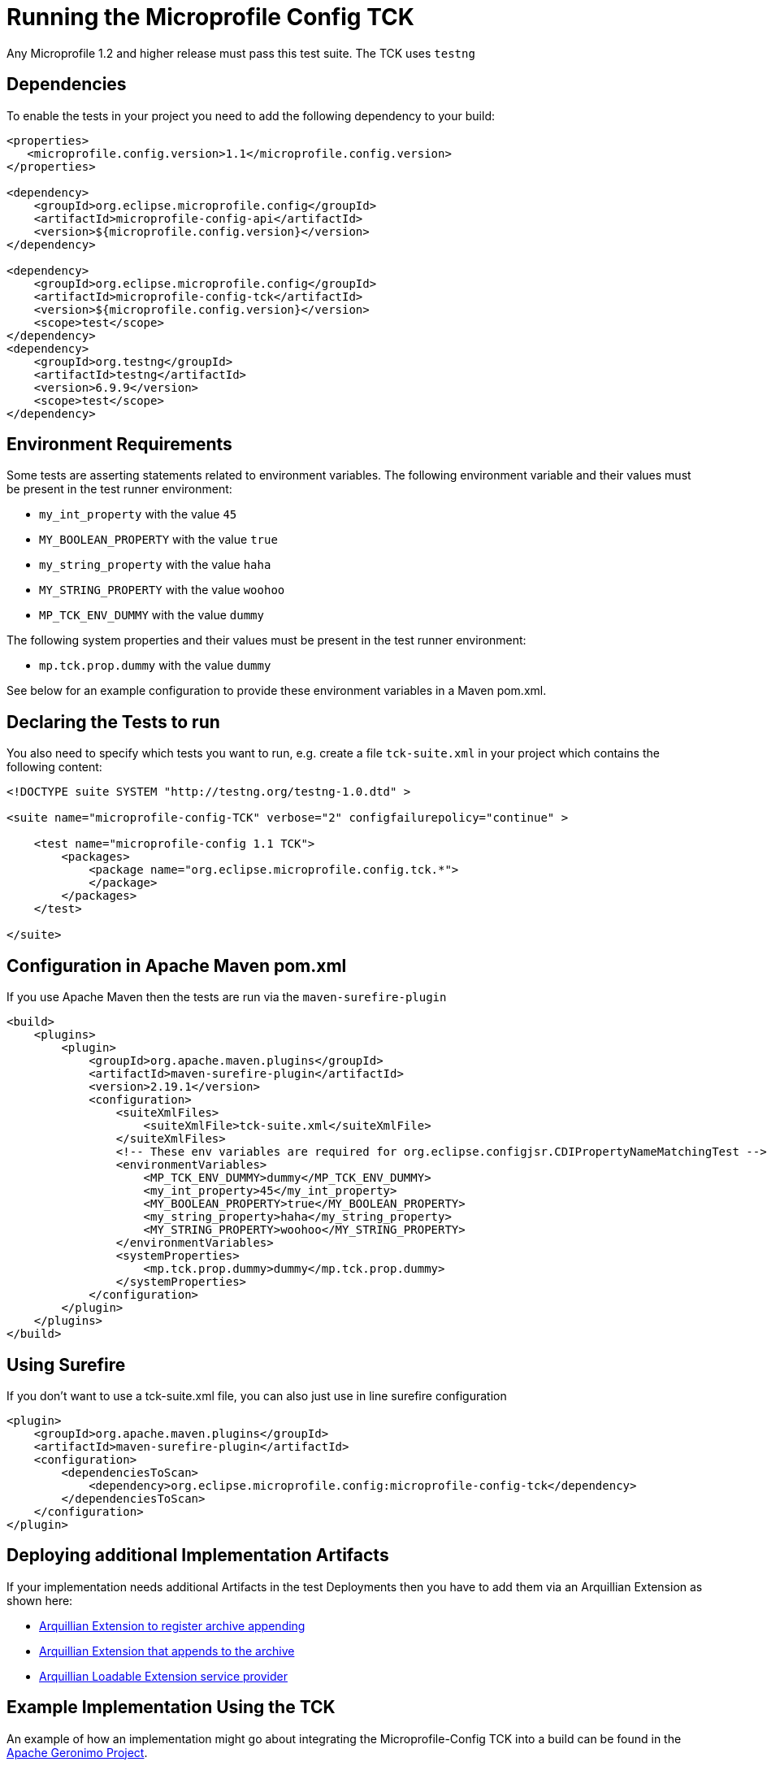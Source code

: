 //
// Copyright (c) 2016-2017 Contributors to the Eclipse Foundation
//
// Licensed under the Apache License, Version 2.0 (the "License");
// you may not use this file except in compliance with the License.
// You may obtain a copy of the License at
//
//     http://www.apache.org/licenses/LICENSE-2.0
//
// Unless required by applicable law or agreed to in writing, software
// distributed under the License is distributed on an "AS IS" BASIS,
// WITHOUT WARRANTIES OR CONDITIONS OF ANY KIND, either express or implied.
// See the License for the specific language governing permissions and
// limitations under the License.
//

= Running the Microprofile Config TCK

Any Microprofile 1.2 and higher release must pass this test suite.
The TCK uses `testng`

== Dependencies

To enable the tests in your project you need to add the following dependency to your build:

[source, xml]
----
<properties>
   <microprofile.config.version>1.1</microprofile.config.version>
</properties>

<dependency>
    <groupId>org.eclipse.microprofile.config</groupId>
    <artifactId>microprofile-config-api</artifactId>
    <version>${microprofile.config.version}</version>
</dependency>

<dependency>
    <groupId>org.eclipse.microprofile.config</groupId>
    <artifactId>microprofile-config-tck</artifactId>
    <version>${microprofile.config.version}</version>
    <scope>test</scope>
</dependency>
<dependency>
    <groupId>org.testng</groupId>
    <artifactId>testng</artifactId>
    <version>6.9.9</version>
    <scope>test</scope>
</dependency>
----

== Environment Requirements

Some tests are asserting statements related to environment variables.
The following environment variable and their values must be present in the test runner environment:

* `my_int_property` with the value `45`
* `MY_BOOLEAN_PROPERTY` with the value `true`
* `my_string_property` with the value `haha`
* `MY_STRING_PROPERTY` with the value `woohoo`
* `MP_TCK_ENV_DUMMY` with the value `dummy`

The following system properties and their values must be present in the test runner environment:

* `mp.tck.prop.dummy` with the value `dummy`

See below for an example configuration to provide these environment variables in a Maven pom.xml.

== Declaring the Tests to run

You also need to specify which tests you want to run, e.g. create a file `tck-suite.xml` in your project which contains the following content:
[source, xml]
----
<!DOCTYPE suite SYSTEM "http://testng.org/testng-1.0.dtd" >

<suite name="microprofile-config-TCK" verbose="2" configfailurepolicy="continue" >

    <test name="microprofile-config 1.1 TCK">
        <packages>
            <package name="org.eclipse.microprofile.config.tck.*">
            </package>
        </packages>
    </test>

</suite>
----

== Configuration in Apache Maven pom.xml

If you use Apache Maven then the tests are run via the `maven-surefire-plugin`
[source, xml]
----
<build>
    <plugins>
        <plugin>
            <groupId>org.apache.maven.plugins</groupId>
            <artifactId>maven-surefire-plugin</artifactId>
            <version>2.19.1</version>
            <configuration>
                <suiteXmlFiles>
                    <suiteXmlFile>tck-suite.xml</suiteXmlFile>
                </suiteXmlFiles>
                <!-- These env variables are required for org.eclipse.configjsr.CDIPropertyNameMatchingTest -->
                <environmentVariables>
                    <MP_TCK_ENV_DUMMY>dummy</MP_TCK_ENV_DUMMY>
                    <my_int_property>45</my_int_property>
                    <MY_BOOLEAN_PROPERTY>true</MY_BOOLEAN_PROPERTY>
                    <my_string_property>haha</my_string_property>
                    <MY_STRING_PROPERTY>woohoo</MY_STRING_PROPERTY>
                </environmentVariables>
                <systemProperties>
                    <mp.tck.prop.dummy>dummy</mp.tck.prop.dummy>
                </systemProperties>
            </configuration>
        </plugin>
    </plugins>
</build>
----

== Using Surefire

If you don't want to use a tck-suite.xml file, you can also just use in line surefire configuration

[source, xml]
----
<plugin>
    <groupId>org.apache.maven.plugins</groupId>
    <artifactId>maven-surefire-plugin</artifactId>
    <configuration>
        <dependenciesToScan>
            <dependency>org.eclipse.microprofile.config:microprofile-config-tck</dependency>
        </dependenciesToScan>
    </configuration>
</plugin>
----

== Deploying additional Implementation Artifacts

If your implementation needs additional Artifacts in the test Deployments then you have to add them via an Arquillian Extension as shown here:

- https://github.com/apache/geronimo-config/blob/trunk/impl/src/test/java/org/apache/geronimo/config/test/GeronimoConfigExtension.java[Arquillian Extension to register archive appending]
- https://github.com/apache/geronimo-config/blob/trunk/impl/src/test/java/org/apache/geronimo/config/test/GeronimoConfigArchiveProcessor.java[Arquillian Extension that appends to the archive]
- https://github.com/apache/geronimo-config/blob/trunk/impl/src/test/resources/META-INF/services/org.jboss.arquillian.core.spi.LoadableExtension[Arquillian Loadable Extension service provider]

== Example Implementation Using the TCK
An example of how an implementation might go about integrating the Microprofile-Config TCK into a build
can be found in the
https://svn.apache.org/repos/asf/geronimo/components/config/trunk/[Apache Geronimo Project].

